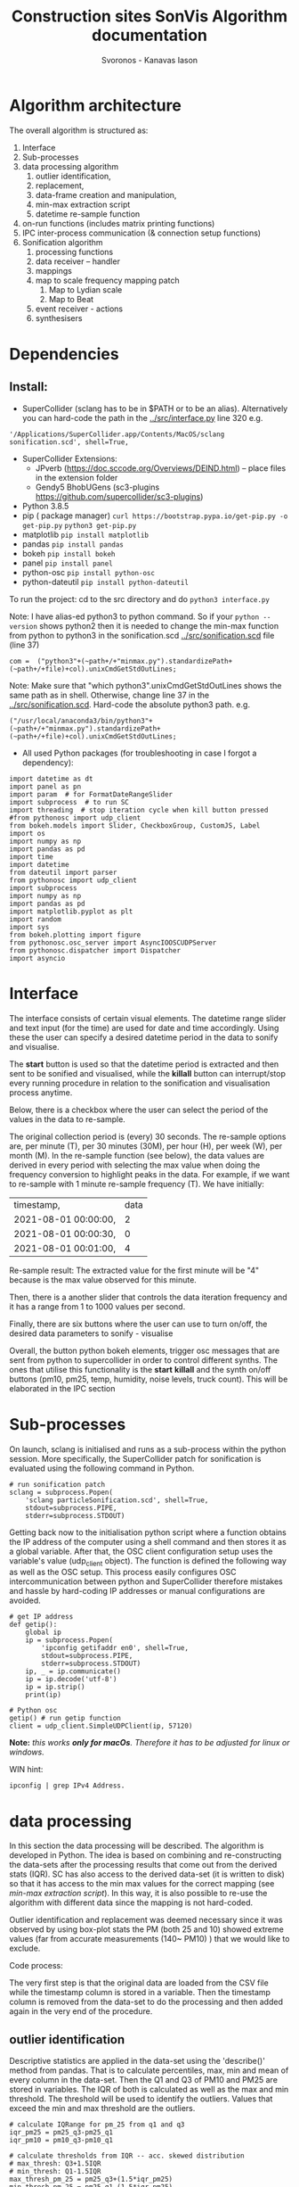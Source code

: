 #+TITLE: Construction sites SonVis Algorithm documentation
#+Author: Svoronos - Kanavas Iason

# Niklas meeting
# Tue at 11 o'clock

* Algorithm architecture
The overall algorithm is structured as:
1. Interface
2. Sub-processes
3. data processing algorithm
   1. outlier identification,
   2. replacement,
   3. data-frame creation and manipulation,
   4. min-max extraction script
   5. datetime re-sample function
4. on-run functions (includes matrix printing functions)
5. IPC inter-process communication (& connection setup functions)
6. Sonification algorithm
   1. processing functions
   2. data receiver -- handler
   3. mappings
   4. map to scale frequency mapping patch
      1. Map to Lydian scale
      2. Map to Beat
   5. event receiver - actions
   6. synthesisers



* Dependencies
** Install:
+ SuperCollider (sclang has to be in $PATH or to be an alias).  Alternatively you can hard-code the path in the [[../src/interface.py]] line 320 e.g.
#+BEGIN_SRC
'/Applications/SuperCollider.app/Contents/MacOS/sclang sonification.scd', shell=True,
#+END_SRC
+ SuperCollider Extensions:
  + JPverb (https://doc.sccode.org/Overviews/DEIND.html) -- place files in the extension folder
  + Gendy5 BhobUGens (sc3-plugins https://github.com/supercollider/sc3-plugins)
+ Python 3.8.5
+ pip ( package manager) =curl https://bootstrap.pypa.io/get-pip.py -o get-pip.py= =python3 get-pip.py=
+ matplotlib =pip install matplotlib=
+ pandas =pip install pandas=
+ bokeh =pip install bokeh=
+ panel =pip install panel=
+ python-osc =pip install python-osc=
+ python-dateutil =pip install python-dateutil=

To run the project: cd to the src directory and do =python3 interface.py=

\noindent
Note: I have alias-ed python3 to python command.  So if your =python --version= shows python2 then it is needed to change the min-max function from python to python3 in the sonification.scd [[../src/sonification.scd]] file (line 37)
#+BEGIN_SRC
com =  ("python3"+(~path+/+"minmax.py").standardizePath+(~path+/+file)+col).unixCmdGetStdOutLines;
#+END_SRC

\noindent
Note: Make sure that "which python3".unixCmdGetStdOutLines shows the same path as in shell.  Otherwise, change line 37 in the [[../src/sonification.scd]].  Hard-code the absolute python3 path.  e.g.
#+BEGIN_SRC
("/usr/local/anaconda3/bin/python3"+(~path+/+"minmax.py").standardizePath+(~path+/+file)+col).unixCmdGetStdOutLines;
#+END_SRC

+ All used Python packages (for troubleshooting in case I forgot a dependency):
# from __future__ import print_function
#+BEGIN_SRC
import datetime as dt
import panel as pn
import param  # for FormatDateRangeSlider
import subprocess  # to run SC
import threading  # stop iteration cycle when kill button pressed
#from pythonosc import udp_client
from bokeh.models import Slider, CheckboxGroup, CustomJS, Label
import os
import numpy as np
import pandas as pd
import time
import datetime
from dateutil import parser
from pythonosc import udp_client
import subprocess
import numpy as np
import pandas as pd
import matplotlib.pyplot as plt
import random
import sys
from bokeh.plotting import figure
from pythonosc.osc_server import AsyncIOOSCUDPServer
from pythonosc.dispatcher import Dispatcher
import asyncio
#+END_SRC

* Interface
The interface consists of certain visual elements.
The datetime range slider and text input (for the time) are used for date and time accordingly. Using these the user can specify a desired datetime period in the data to sonify and visualise.

[[./datetime_selection.png]]

The *start* button is used so that the datetime period is extracted and then sent to be sonified and visualised, while the *killall* button can interrupt/stop every running procedure in relation to the sonification and visualisation process anytime.

[[./start_kill_buttons.png]]

Below, there is a checkbox where the user can select the period of the values in the data to re-sample.

[[./resample_checkbox.png]]

The original collection period is (every) 30 seconds.  The re-sample options are, per minute (T), per 30 minutes (30M), per hour (H), per week (W), per month (M).  In the re-sample function (see below), the data values are derived in every period with selecting the max value when doing the frequency conversion to highlight peaks in the data.  For example, if we want to re-sample with 1 minute re-sample frequency (T). We have initially:
|----------------------+------|
| timestamp,           | data |
| 2021-08-01 00:00:00, |    2 |
| 2021-08-01 00:00:30, |    0 |
| 2021-08-01 00:01:00, |    4 |
|----------------------+------|

Re-sample result: The extracted value for the first minute will be "4" because is the max value observed for this minute.

Then, there is a another slider that controls the data iteration frequency and it has a range from 1 to 1000 values per second.

[[./values_sec.png]]

Finally, there are six buttons where the user can use to turn on/off, the desired data parameters to sonify - visualise

[[./synth_onoff.png]]

\vspace{0.5em}

Overall, the button python bokeh elements, trigger osc messages that are sent from python to supercollider in order to control different synths.
The ones that utilise this functionality is the *start* *killall* and the synth on/off buttons (pm10, pm25, temp, humidity, noise levels, truck count).
This will be elaborated in the IPC section

* Sub-processes
On launch, sclang is initialised and runs as a sub-process within the python session.  More specifically, the SuperCollider  patch for sonification is evaluated using the following command in Python.
#+BEGIN_SRC
# run sonification patch
sclang = subprocess.Popen(
    'sclang particleSonification.scd', shell=True,
    stdout=subprocess.PIPE,
    stderr=subprocess.STDOUT)
#+END_SRC
Getting back now to the initialisation python script where a function obtains the IP address of the computer using a shell command and then stores it as a global variable.  After that, the OSC client configuration setup uses the variable's value (udp_client object).  The function is defined the following way as well as the OSC setup.  This process easily configures OSC intercommunication between python and SuperCollider therefore mistakes and hassle by hard-coding IP addresses or manual configurations are avoided.

#+BEGIN_SRC
# get IP address
def getip():
    global ip
    ip = subprocess.Popen(
        'ipconfig getifaddr en0', shell=True,
        stdout=subprocess.PIPE,
        stderr=subprocess.STDOUT)
    ip, _ = ip.communicate()
    ip = ip.decode('utf-8')
    ip = ip.strip()
    print(ip)

# Python osc
getip() # run getip function
client = udp_client.SimpleUDPClient(ip, 57120)
#+END_SRC
*Note:* /this works *only for macOs*.  Therefore it has to be adjusted for linux or windows./

\vspace{0.2cm}
\noindent
WIN hint:
#+BEGIN_SRC
ipconfig | grep IPv4 Address.
#+END_SRC

* data processing
In this section the data processing will be described.  The algorithm is developed in Python.  The idea is based on combining and re-constructing the data-sets after the processing results that come out from the derived stats (IQR).  SC has also access to the derived data-set (it is written to disk) so that it has access to the min max values for the correct mapping (see [[min-max extraction script]]).  In this way, it is also possible to re-use the algorithm with different data since the mapping is not hard-coded.

Outlier identification and replacement was deemed necessary since it was observed by using box-plot stats the PM (both 25 and 10) showed extreme values (far from accurate measurements (140~ PM10) ) that we would like to exclude.

[[./boxplot.png]]

Code process:

The very first step is that the original data are loaded from the CSV file while the timestamp column is stored in a variable.  Then the timestamp column is removed from the data-set to do the processing and then added again in the very end of the procedure.

** outlier identification
Descriptive statistics are applied in the data-set using the 'describe()' method from pandas.  That is to calculate percentiles, max, min and mean of every column in the data-set.  Then the Q1 and Q3 of PM10 and PM25 are stored in variables.  The IQR of both is calculated as well as the max and min threshold.  The threshold will be used to identify the outliers.  Values that exceed the min and max threshold are the outliers.

#+BEGIN_SRC
# calculate IQRange for pm_25 from q1 and q3
iqr_pm25 = pm25_q3-pm25_q1
iqr_pm10 = pm10_q3-pm10_q1

# calculate thresholds from IQR -- acc. skewed distribution
# max_thresh: Q3+1.5IQR
# min_thresh: Q1-1.5IQR
max_thresh_pm_25 = pm25_q3+(1.5*iqr_pm25)
min_thresh_pm_25 = pm25_q1-(1.5*iqr_pm25)
max_thresh_pm_10 = pm10_q3+(1.5*iqr_pm10)
min_thresh_pm_10 = pm10_q1-(1.5*iqr_pm10)
thresholds = {'min thresh_pm_25': min_thresh_pm_25,
         'max thresh_pm_25': max_thresh_pm_25,
         'min thresh_pm_10': min_thresh_pm_10,
         'max thresh_pm_10': max_thresh_pm_10}
#+END_SRC

** replacement
   Values for PM10 and PM25 that exceeded min and max threshold derived from the IQR calculation will be NaN-ed and then replaced with randomly selected samples from the same column in the data-set.  This outlier replacement process takes place for PM10, PM25 and noise levels.  The replacement function also prints how many values were replaced.

#+BEGIN_SRC
def replaceOutliers(col,minimum_thres,maximum_thres):
    for i in [col]: # replace outliers with nan value
        min = minimum_thres
        max = maximum_thres
        df.loc[df[i] < min, i] = np.nan  # if value is < min_thresh_pm25: nan it
        df.loc[df[i] > max, i] = np.nan  # if value is > max_thresh_pm25: nan it
        df.loc[df[i] == 0, i] = 0.1  # if zero: replace it with 0.1 (smallest val)
        print( # print how many null values are in the specified column
            'sum of null replaced values',
            df[col].isnull().sum())
        global des_col
        des_col = [col] # specify column
#+END_SRC

#+BEGIN_SRC
df = df.apply( # replace NaN values from random samples same column
    lambda x: np.where(x.isnull(), x.dropna().sample(len(x), replace=True), x))
#+END_SRC

** data-frame creation and manipulation
As mentioned the df is first loaded from the CSV file, while the timestamp column is removed and stored in a variable.  This was done to easily process the data-set without interfering with the datetime object (timestamp column).  After that the [[outlier identification]] takes place.  That results to a new data-frame and then the timestamp column is added (insert method).
#+BEGIN_SRC
# insert timestamp column
df.insert(0, "timestamp", timestamp, True)
#+END_SRC

Afterwards, the noise level data are loaded and stored in a variable.  The last (cat_24) column was used.  This column is added to the data-frame that contains everything.  While in the next step the replaceOutliers function is applied to the noise levels column as well ('db').  The threshold that was used aimed to exclude one outlier (5.444976) that was identified by rendering a boxplot from the column data.

Then the truck_count data are inserted to the main data-frame after the appropriate data processing that is related to the ';' delimiter character splitting. This was done using the pandas data-frame loading process.

#+BEGIN_SRC
trucks_df = pd.read_csv(  # read truck data file
    "./fake_passage_time.csv",
    delimiter=';')
#+END_SRC

After that the main data-frame is written to disk within a certain directory path in the current working directory environment.  That would be the [[./df_out]] directory.
Later the data-frame is registered to a global variable for easier access.

** min-max extraction script
   The min-max python script was used for use within SuperCollider.  Its purpose is to run the min and max basic python methods to certain columns.  These values will be used for the paramenter mapping.  It returns the min and max value of the specified column.  These are stored in a dictionary.  More information can be found at  [[Sonification algorithm]].

It takes 2 arguments, these are:
1. data-file that the min max values will be extracted
2. column in the data-set

It runs from the terminal with the following command.
#+BEGIN_SRC
python minmax.py data-file column
#+END_SRC

In SuperCollider this command will run using the "unixCmdGetStdOutLines" method.  It will return the values as "string" in the SuperCollider environment.

** datetime re-sample function

This function was implemented to re-sample the processed data-frame.  In the non-resampled one the collection frequency is 30s. So, every 30 seconds a new value is stored for all parameters.

While this can of course result to precise estimations regarding events in the data it might not be very convenient if someone would like to quickly listen longer time periods.  For example, with an iteration frequency of 1000 values per second it takes 86.4 seconds time to listen to one day.  This was thought as a limitation and that's why this function was implemented to create down-sampled versions of the main data-set.  Speeding up the iteration frequency was not an option because of computing power limitations.

The frequencies in the re-sampling process that was selected are:
1. 30S (non re-sampled)
2. T / 1 minute
3. H / 1 Hour
4. D / 1 Day
5. W / 1 Week

The re-sample function is accessed by the checkbox on the interface [[Interface]].  In every re-sample period the maximum value observed is stored.  For example, the non re-sampled data-set has:

|----------+---|
| 00:00:00 | 0 |
| 00:00:30 | 1 |
| 00:01:00 | 4 |
|----------+---|

If the re-sampling frequency is T (1 min) the 4 value will be stored in this cycle.

|----------+---|
| 00:01:00 | 4 |
|----------+---|

Overall, the re-sample function is base on the resample() method in combination with certain conditional tasks so that the correct checkbox element corresponds to the according resample function parameters.  Technically, it is actually divided into two functions.  The first does the conditional argument setting (feeds the correct arguments to the other function) while the other does the actual re-sampling and writes it to disk (CSV).

* on-run functions
  These functions are evaluated when the "start" button is active.  The data in the selected date-time period according to the selected re-sample period are iterated.  On every iteration cycle the data values are sent to SuperCollider as an OSC message.  The evaluation of this function was essential to be done using multi-threading since the interface was also running on another process.  This works by using a "for" loop that keeps the iteration throughout the selected period.  It stops either when the selected period is finished or it can be either interrupted by the "killall" button (using a False - True flag).  At the same time the text input (for the time selection) is updated according to the current date-time position of the data in the iteration process.  Also, when the iteration process begins the "start" button is deactivated to prevent issues.  When the "killall" button is pressed the "start" button is again activated.
* IPC inter-process communication (includes connection setup functions)
The IPC is based on the OSC protocol and its aim is to interconnect Python and SueprCollider.  It is based on sending individual messages from the Python process triggered by the Python interface elements.

In the OSC configuration there are 3 different OSC addresses that allow communication between the two software.  These are:
1. <<'/pysc'>> | main address for the iteration process.  SC received the data values (OSCdef).  Py → SC
2. <<'/synths'>> | controls the synths, acts like an ON/OFF switch.  Triggered by the 6 synth ON/OFF buttons. Py → SC
3. <<'/startEnd'>> | This acts like main ON/OFF switch for the all synths, it is triggered by the START and Killall buttons. Py → SC
4. <<'/startup/'>> | Initialisation address, activates the interaction elements on the interface when (or if) the SC responds.  This configuration uses the 1234 port instead. SC → Py

The initial configuration is related to obtaining the IP address of the computer automatically to avoid manual configurations.  This was implemented with the following functions in Python and SuperCollider.

*Python*

#+BEGIN_SRC
# get IP address
def getip():
    global ip
    ip = subprocess.Popen(
        'ipconfig getifaddr en0', shell=True,
        stdout=subprocess.PIPE,
        stderr=subprocess.STDOUT)
    ip, _ = ip.communicate()
    ip = ip.decode('utf-8')
    ip = ip.strip()
    print(ip)


# Python osc
getip() # run getip function
client = udp_client.SimpleUDPClient(ip, 57120)
#+END_SRC

To simplify, this function runs
#+BEGIN_SRC
'ipconfig getifaddr en0'
#+END_SRC
in the terminal and extracts the current ip address, stores it in a variable and uses it for the OSC UDP client setup.

*SuperCollider*

On the SC side now the configuration is implemented in the following way
#+BEGIN_SRC
~ip = ("ipconfig getifaddr en0").unixCmdGetStdOutLines[0]; // get ip
n = NetAddr(~ip, 1234); // set netaddress
n.sendMsg('/startup/',1); // send to python that everything is loaded to enable buttons
("python communication established").postln;
#+END_SRC

At this point where the above command runs, an OSC message is sent to python using the '/startup/' address.  In the OSC server function (receiver) in Python a task activates the interaction elements on the interface.  This process can be found in the [[../src/oscServerPython.py]] file.

The communication using the [['/pysc']] address is the most important one since concerns the iteration process.  The data values in every iteration cycle (row by row) are sent to SuperCollider as shown below.

#+BEGIN_SRC
client.send_message("/pysc", datetime_selection.iloc[i])
#+END_SRC



# [['/synths']]

# [['startEnd']]

# [['/startup']]
* Sonification algorithm
** processing functions
The sonification processing functions are required for the correct mapping of the values.  The aim here is to create a dictionary that contains the min and max values observed in the data for each column.  The first function (stored in the ~minmax variable) will read and extract the min and max values from the raw data file.  It utilises a python script ([[../src/minmax.py]]) and the unixCmdGetStdOutLines SuperCollider method.  The unixCmdGetStdOutLines will "execute a UNIX command asynchronously using the standard shell (sh)..".  In this case, that would be the evaluation of the minmax.py script along with two arguments, the raw data file path and the desired column.  This takes place in the second function that actually evaluates the previous one and stores the values.  The python script evaluation returns the min and max values while these are being stored in a list for every column (temperature, humidity, noise levels, particles).  Then these values are stored again in a dictionary to be used for the mapping later.  The truck count data min max range were used manually (range: 0 - 9).
** data receiver -- handler
   The data receiver from the SuperCollider side is an OSCdef that uses the "/pysc" address.  The data that are being send are in array type.  The elements of the array are stored in variables (temperature, humidity, pm25, pm10 and numTrucks).  Every time an incoming message is received all data values are being extracted and mapped linearly to a 0.0 - 1.0 scale for further mapping convenience.  Then these values were mapped to the appropriate ones either linearly or exponentially by utilising the min max values from the dictionary (see [[processing functions]]).
** mappings
  There is also information on the "documentation" page on the interface.

+ The pm10 and pm25 values were mapped exponentially to a range of 261 - 523 Hz and 1044Hz - 2092Hz for the "warning" sounds and then mapped to the Lydian scale (see [[map to scale frequency mapping patch]]).  For the "warning" sounds the values were mapped to pan values (-1) - (-0.5) for the pm10 and 1 - 0.5 for the pm25.  Also, the values were mapped to the ranges 1 - 5 sec, 0.1 - 0.4 (multiplier), 0.0 - 1.0 and for release time, amplitude (warnings) and amplitude of Gendy accordingly.
+ The humidity values were linearly mapped to a range of 1.5 to 3.0 for the "t60" reverb parameter and from 0.5 to 1.5 for the "wet" reverb parameter as well.
+ The noise levels were linearly mapped to the depth of the modulator on a range from 0.0 to 5.0.  The values were also exponentially mapped to a range from 6000 Hz to 18000 Hz of a low pass filter.  They were linearly mapped to frequency values from 120Hz to 520Hz for the main oscillator frequency and as multiplier values for the modulation oscillator mix.  Pulse wave → linear 0.0 - 1.0, Sawtooth-Tri → inverted linear 1.0 - 0.0.
+ The temperature values were not used in the sonification.

The mapping takes place by utilising a dictionary for the synth parameters.  The new values are registered to the dictionary keys and then mapped as synth parameters.
** map to scale frequency mapping patch
*** Map to Lydian scale
    To use a musical scale for the frequency mapping a function was built (~mapToScale).  The incoming frequency value is subtracted from each element of a list containing the exact frequencies of the Lydian scale while an ABS is applied to the new list.  After that the smallest value is returned.  In this way the frequency of the Lydian scale that was the closest to the incoming one will be selected.

    This function was used for the particle and the truck count data.
*** Map to Beat
    The exact same logic was followed for the Beat mapping as well (noise values).  In this case an array (~beatList) containing rhythmic values was used.
    #+BEGIN_SRC
    ~beatList = [0,2,4,6,8,10,12,14,16,18,20];
    #+END_SRC
** event receiver - actions
   Certain actions on the interface trigger OSC messages that were being sent to SuperCollider.  This event receiver is based on two OSCdefs (defined in the [[../src/parameterReceiver.scd]] file).  One is for turning ON & OFF the appropriate synths according to the active on/off buttons on the interface.  The second one is responding to OSC messages from the "Start" & "Killall" buttons.  This will start or stop & mute everything that is currently playing when the buttons are pressed.
** synthesisers
   All synthesisers are defined in the [[../src/synthDefs.scd]] file, except the one that plays back the truck values [[../src/trucks.scd]]

   The general idea is based on a having a master bus mixing all synths to stereo.  The buses were first declared and then used as the "bus" argument in the Out.ar class.  Whenever a synth button on the interface is activated or deactivated the appropriate "gate" parameter in the master synth is set to 1 and 0 accordingly.  First the particles and particle warnings were mixed together and on the derived signal the noise level and truck count synths were added.

This signal is being sent to the reverb that is controlled by the humidity values.  In the output a Limiter was used to prevent signal clipping.

A detailed list of all synthesisers is the following:

|----------------+-----------------------------------|
| main output    | \busOut                           |
| pm10           | x.pm10synth                       |
| pm25           | x.pm25synth                       |
| warnings pm 10 | \warning_pm10                     |
| warnings pm 25 | \warning_pm25                     |
| noise levels   | \noiseSynth                       |
| truck count    | \truck (in [[../src/trucks.scd]]      |
| humidity       | controls busOut reverb parameters |
|----------------+-----------------------------------|
* Line graphs
  The Line graphs were implemented using "line" class from Bokeh.  The line plots show a re-sampled version of the extensive data-set for the sake of speed and efficiency. The data-set is too cumbersome/bulky for efficient line plot rendering in the browser.  The data-set was re-sampled with a period of 5 minutes.  In that period the maximum value observed is plotted as a point in the graph.

The pm10 values and pm25 are in the same graph where pm10 are represented with the blue colour while the pm25 with green.  The "olivedrab" colour was selected for the noise values, "indigo" for the humidity and "olive" for the truck count.

It was essential to create a moving box annotation that shows the current date-time that the user listens but also the area in the line graph that is played already.   Transparency is used for the played back area.  The update of the box annotation takes place within the on-run function [[on-run functions]].

The line graphs share common zoom.  So if the user zooms in or out in any graph the rest will respond to the action.
